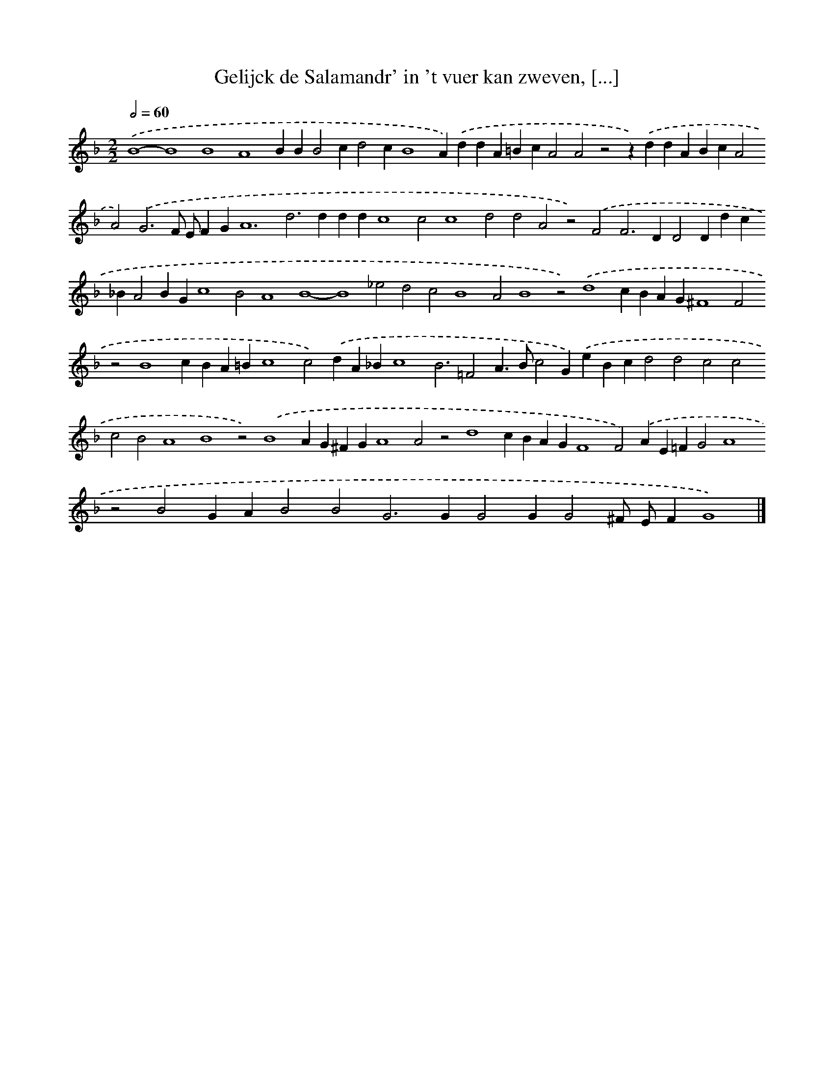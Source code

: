 X: 40
T: Gelijck de Salamandr' in 't vuer kan zweven, [...]
%%abc-version 2.0
%%abcx-abcm2ps-target-version 5.9.1 (29 Sep 2008)
%%abc-creator hum2abc beta
%%abcx-conversion-date 2018/11/01 14:35:29
%%humdrum-veritas 1635097648
%%humdrum-veritas-data 4293889172
%%continueall 1
%%barnumbers 0
L: 1/4
M: 2/2
Q: 1/2=60
K: F clef=treble
.('B4-B4B4A4BBB2cd2cB4A).('ddA=BcA2A2z2z).('ddABcA2A2).('G3F/ E/FGA6d2>d2ddc4c2c4d2d2A2z2).('F2F2>D2D2Ddc_BA2BGc4B2A4B4-B4_e2d2c2B4A2B4z2).('d4cBAG^F4F2z2B4cBA=Bc4c2).('dA_Bc4B3=F2A>Bc2G).('eBcd2d2c2c2c2B2A4B4z2).('B4AG^FGA4A2z2d4cBAGF4F2).('AE=FG2A4z2B2GAB2B2G2>G2G2GG2^F/ E/FG4) |]
